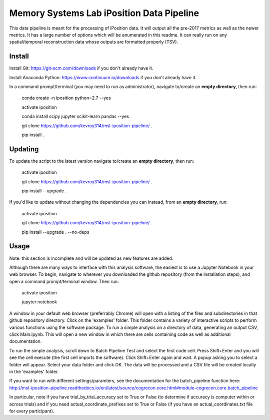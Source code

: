 Memory Systems Lab iPosition Data Pipeline
==========================================

This data pipeline is meant for the processing of iPosition data. It will output all the pre-2017 metrics as well as the newer metrics. It has a large number of options which will be enumerated in this readme. It can really run on any spatial/temporal reconstruction data whose outputs are formatted properly (TSV).

Install
-------

Install Git: https://git-scm.com/downloads if you don't already have it.

Install Anaconda Python: https://www.continuum.io/downloads if you don't already have it.

In a command prompt/terminal (you may need to run as administrator), navigate to/create an **empty directory**, then run:

    conda create -n iposition python=2.7 --yes
    
    activate iposition
    
    conda install scipy jupyter scikit-learn pandas --yes
    
    git clone https://github.com/kevroy314/msl-iposition-pipeline/ .
    
    pip install .
    

Updating
--------

To update the script to the latest version navigate to/create an **empty directory**, then run:

    activate iposition
    
    git clone https://github.com/kevroy314/msl-iposition-pipeline/ .
    
    pip install --upgrade .
    

If you'd like to update without changing the dependencies you can instead, from an **empty directory**, run:


    activate iposition
    
    git clone https://github.com/kevroy314/msl-iposition-pipeline/ .
    
    pip install --upgrade . --no-deps
    

Usage
-----

Note: this section is incomplete and will be updated as new features are added.

Although there are many ways to interface with this analysis software, the easiest is to use a Jupyter Notebook in your web browser. To begin, navigate to wherever you downloaded the github repository (from the installation steps), and open a command prompt/terminal window. Then run:

    activate iposition
    
    jupyter notebook
    

A window in your default web browser (preferrably Chrome) will open with a listing of the files and subdirectories in that github repository directory. Click on the 'examples' folder. This folder contains a variety of interactive scripts to perform various functions using the software package. To run a simple analysis on a directory of data, generating an output CSV, click Main.ipynb. This will open a new window in which there are cells containing code as well as additional documentation.

To run the simple analysis, scroll down to Batch Pipeline Test and select the first code cell. Press Shift+Enter and you will see the cell execute (the first cell imports the software). Click Shift+Enter again and wait. A popup asking you to select a folder will appear. Select your data folder and click OK. The data will be processed and a CSV file will be created locally in the 'examples' folder. 

If you want to run with different settings/paramters, see the documentation for the batch_pipeline function here: http://msl-iposition-pipeline.readthedocs.io/en/latest/source/cogrecon.core.html#module-cogrecon.core.batch_pipeline

In particular, note if you have trial_by_trial_accuracy set to True or False (to determine if accuracy is computer within or across trials) and if you need actual_coordinate_prefixes set to True or False (if you have an actual_coordinates.txt file for every participant).

